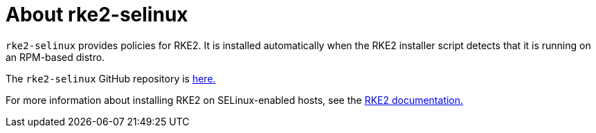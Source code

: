 = About rke2-selinux

+++<head>++++++<link rel="canonical" href="https://ranchermanager.docs.rancher.com/reference-guides/rancher-security/selinux-rpm/about-rke2-selinux">++++++</link>++++++</head>+++

`rke2-selinux` provides policies for RKE2. It is installed automatically when the RKE2 installer script detects that it is running on an RPM-based distro.

The `rke2-selinux` GitHub repository is https://github.com/rancher/rke2-selinux[here.]

For more information about installing RKE2 on SELinux-enabled hosts, see the https://docs.rke2.io/install/methods#rpm[RKE2 documentation.]
